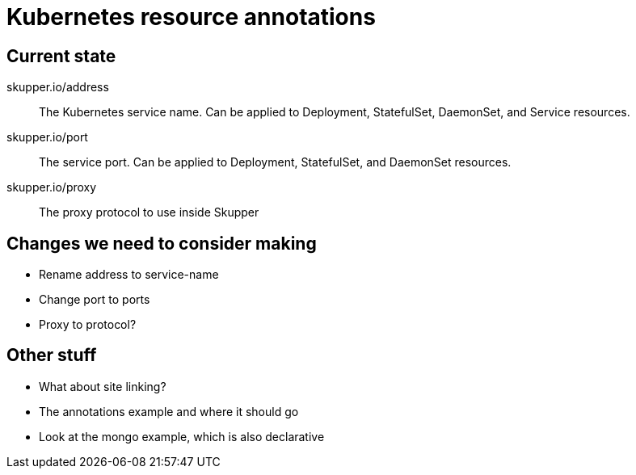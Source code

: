 = Kubernetes resource annotations

== Current state

skupper.io/address::

The Kubernetes service name.  Can be applied to Deployment,
StatefulSet, DaemonSet, and Service resources.

skupper.io/port::

The service port.  Can be applied to Deployment, StatefulSet, and
DaemonSet resources.

skupper.io/proxy::

The proxy protocol to use inside Skupper

== Changes we need to consider making

* Rename address to service-name
* Change port to ports
* Proxy to protocol?

== Other stuff

* What about site linking?
* The annotations example and where it should go
* Look at the mongo example, which is also declarative
